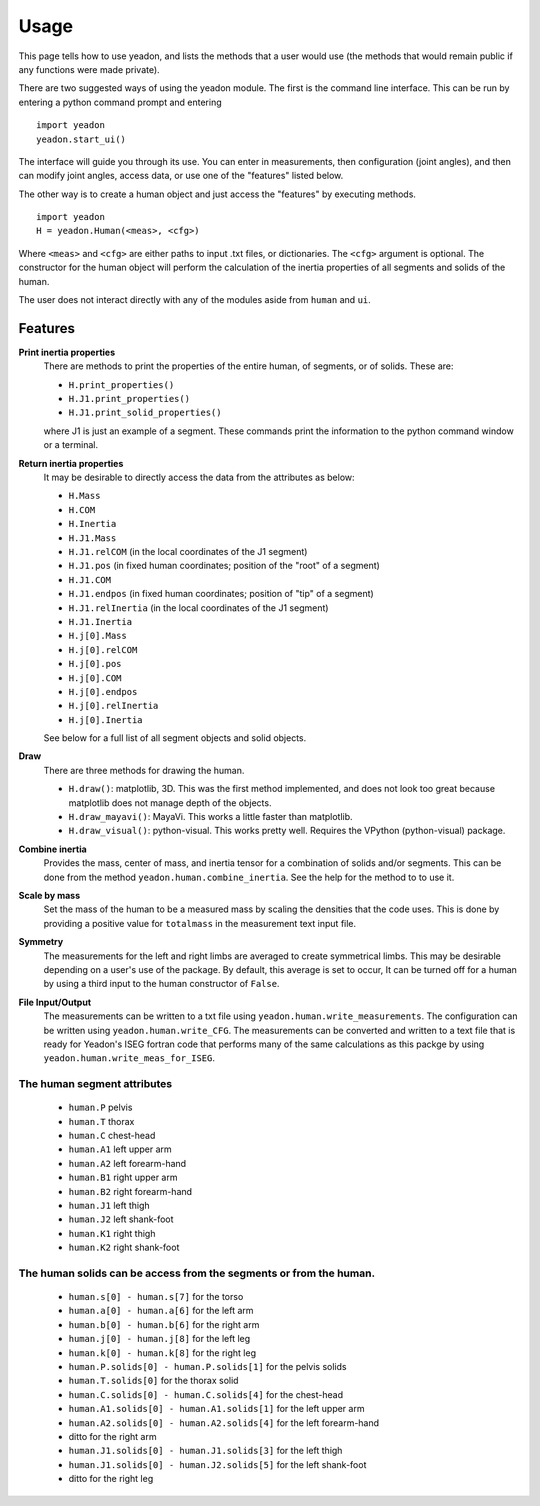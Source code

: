 =====
Usage
=====

This page tells how to use yeadon, and lists the methods that a user would use
(the methods that would remain public if any functions were made private).

There are two suggested ways of using the yeadon module. The first is the
command line interface. This can be run by entering a python command prompt and
entering

::

    import yeadon
    yeadon.start_ui()

The interface will guide you through its use. You can enter in
measurements, then configuration (joint angles), and then can modify joint
angles, access data, or use one of the "features" listed below.

The other way is to create a human object and just access the "features" by
executing methods.

::

    import yeadon
    H = yeadon.Human(<meas>, <cfg>)

Where ``<meas>`` and ``<cfg>`` are either paths to input .txt files, or
dictionaries. The ``<cfg>`` argument is optional. The constructor for the human
object will perform the calculation of the inertia properties of all segments
and solids of the human.

The user does not interact directly with any of the modules aside from
``human`` and ``ui``.

Features
========

**Print inertia properties**
    There are methods to print the properties of the entire human, of segments,
    or of solids. These are:

    - ``H.print_properties()``
    - ``H.J1.print_properties()``
    - ``H.J1.print_solid_properties()``

    where J1 is just an example of a segment. These commands print the
    information to the python command window or a terminal.

**Return inertia properties**
    It may be desirable to directly access the data from the attributes as
    below:

    - ``H.Mass``
    - ``H.COM``
    - ``H.Inertia``
    - ``H.J1.Mass``
    - ``H.J1.relCOM`` (in the local coordinates of the J1 segment)
    - ``H.J1.pos`` (in fixed human coordinates; position of the "root" of a
      segment)
    - ``H.J1.COM``
    - ``H.J1.endpos`` (in fixed human coordinates; position of "tip" of a
      segment)
    - ``H.J1.relInertia`` (in the local coordinates of the J1 segment)
    - ``H.J1.Inertia``
    - ``H.j[0].Mass``
    - ``H.j[0].relCOM``
    - ``H.j[0].pos``
    - ``H.j[0].COM``
    - ``H.j[0].endpos``
    - ``H.j[0].relInertia``
    - ``H.j[0].Inertia``

    See below for a full list of all segment objects and solid objects.

**Draw**
    There are three methods for drawing the human.

    - ``H.draw()``: matplotlib, 3D. This was the first method implemented, and
      does not look too great because matplotlib does not manage depth of the
      objects.
    - ``H.draw_mayavi()``: MayaVi. This works a little faster than matplotlib.
    - ``H.draw_visual()``: python-visual. This works pretty well. Requires the
      VPython (python-visual) package.

**Combine inertia**
    Provides the mass, center of mass, and inertia tensor for a combination of
    solids and/or segments. This can be done from the method
    ``yeadon.human.combine_inertia``. See the help for the method to to use it.

**Scale by mass**
    Set the mass of the human to be a measured mass by scaling the densities
    that the code uses. This is done by providing a positive value for
    ``totalmass`` in the measurement text input file.

**Symmetry**
    The measurements for the left and right limbs are averaged to create
    symmetrical limbs. This may be desirable depending on a user's use of the
    package. By default, this average is set to occur, It can be turned off for
    a human by using a third input to the human constructor of ``False``.

**File Input/Output**
    The measurements can be written to a txt file using
    ``yeadon.human.write_measurements``. The configuration can be written using
    ``yeadon.human.write_CFG``. The measurements can be converted and written
    to a text file that is ready for Yeadon's ISEG fortran code that performs
    many of the same calculations as this packge by using
    ``yeadon.human.write_meas_for_ISEG``.

The human segment attributes
----------------------------

 - ``human.P`` pelvis
 - ``human.T`` thorax
 - ``human.C`` chest-head
 - ``human.A1`` left upper arm
 - ``human.A2`` left forearm-hand
 - ``human.B1`` right upper arm
 - ``human.B2`` right forearm-hand
 - ``human.J1`` left thigh
 - ``human.J2`` left shank-foot
 - ``human.K1`` right thigh
 - ``human.K2`` right shank-foot

The human solids can be access from the segments or from the human.
-------------------------------------------------------------------

 - ``human.s[0] - human.s[7]`` for the torso
 - ``human.a[0] - human.a[6]`` for the left arm
 - ``human.b[0] - human.b[6]`` for the right arm
 - ``human.j[0] - human.j[8]`` for the left leg
 - ``human.k[0] - human.k[8]`` for the right leg
 - ``human.P.solids[0] - human.P.solids[1]`` for the pelvis solids
 - ``human.T.solids[0]`` for the thorax solid
 - ``human.C.solids[0] - human.C.solids[4]`` for the chest-head
 - ``human.A1.solids[0] - human.A1.solids[1]`` for the left upper arm
 - ``human.A2.solids[0] - human.A2.solids[4]`` for the left forearm-hand
 - ditto for the right arm
 - ``human.J1.solids[0] - human.J1.solids[3]`` for the left thigh
 - ``human.J1.solids[0] - human.J2.solids[5]`` for the left shank-foot
 - ditto for the right leg
